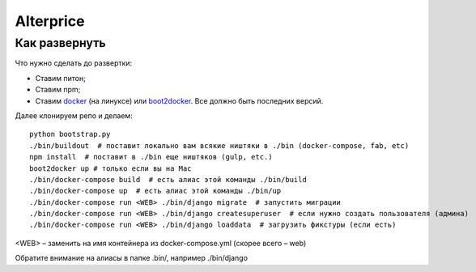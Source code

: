 Alterprice
==========

Как развернуть
--------------

Что нужно сделать до развертки:

* Ставим питон;
* Ставим npm;
* Ставим `docker <https://docs.docker.com/>`_ (на линуксе) или `boot2docker <https://docs.docker.com/installation/mac/>`_.
  Все должно быть последних версий.


Далее клонируем репо и делаем::

    python bootstrap.py
    ./bin/buildout  # поставит локально вам всякие ништяки в ./bin (docker-compose, fab, etc)
    npm install  # поставит в ./bin еще ништяков (gulp, etc.)
    boot2docker up # только если вы на Mac
    ./bin/docker-compose build  # есть алиас этой команды ./bin/build
    ./bin/docker-compose up  # есть алиас этой команды ./bin/up
    ./bin/docker-compose run <WEB> ./bin/django migrate  # запустить миграции
    ./bin/docker-compose run <WEB> ./bin/django createsuperuser  # если нужно создать пользователя (админа)
    ./bin/docker-compose run <WEB> ./bin/django loaddata  # загрузить фикстуры (если есть)

<WEB> – заменить на имя контейнера из docker-compose.yml (скорее всего – web)

Обратите внимание на алиасы в папке .bin/, например ./bin/django
